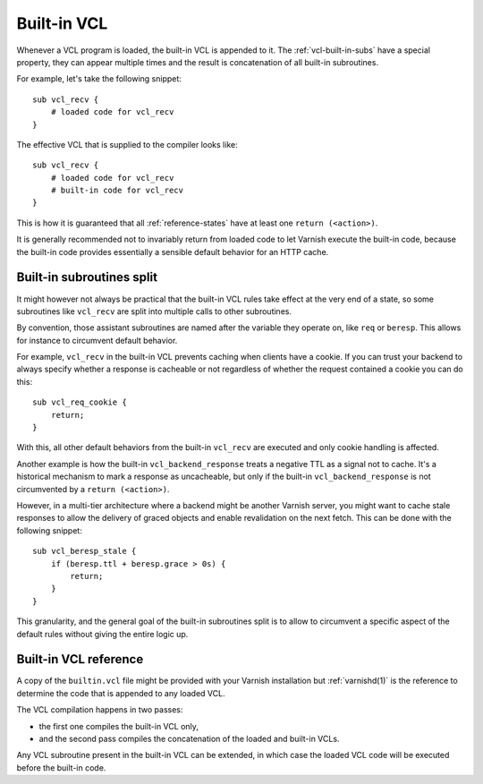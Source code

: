 .. _vcl-built-in-code:

Built-in VCL
============

Whenever a VCL program is loaded, the built-in VCL is appended to it. The
:ref:`vcl-built-in-subs` have a special property, they can appear multiple
times and the result is concatenation of all built-in subroutines.

For example, let's take the following snippet::

    sub vcl_recv {
        # loaded code for vcl_recv
    }

The effective VCL that is supplied to the compiler looks like::

    sub vcl_recv {
        # loaded code for vcl_recv
        # built-in code for vcl_recv
    }

This is how it is guaranteed that all :ref:`reference-states` have at least
one ``return (<action>)``.

It is generally recommended not to invariably return from loaded code to
let Varnish execute the built-in code, because the built-in code provides
essentially a sensible default behavior for an HTTP cache.

Built-in subroutines split
--------------------------

It might however not always be practical that the built-in VCL rules take
effect at the very end of a state, so some subroutines like ``vcl_recv``
are split into multiple calls to other subroutines.

By convention, those assistant subroutines are named after the variable
they operate on, like ``req`` or ``beresp``. This allows for instance to
circumvent default behavior.

For example, ``vcl_recv`` in the built-in VCL prevents caching when clients
have a cookie. If you can trust your backend to always specify whether a
response is cacheable or not regardless of whether the request contained a
cookie you can do this::

    sub vcl_req_cookie {
        return;
    }

With this, all other default behaviors from the built-in ``vcl_recv`` are
executed and only cookie handling is affected.

Another example is how the built-in ``vcl_backend_response`` treats a
negative TTL as a signal not to cache. It's a historical mechanism to mark
a response as uncacheable, but only if the built-in ``vcl_backend_response``
is not circumvented by a ``return (<action>)``.

However, in a multi-tier architecture where a backend might be another
Varnish server, you might want to cache stale responses to allow the
delivery of graced objects and enable revalidation on the next fetch. This
can be done with the following snippet::

    sub vcl_beresp_stale {
        if (beresp.ttl + beresp.grace > 0s) {
            return;
        }
    }

This granularity, and the general goal of the built-in subroutines split
is to allow to circumvent a specific aspect of the default rules without
giving the entire logic up.

Built-in VCL reference
----------------------

A copy of the ``builtin.vcl`` file might be provided with your Varnish
installation but :ref:`varnishd(1)` is the reference to determine the code
that is appended to any loaded VCL.

The VCL compilation happens in two passes:

- the first one compiles the built-in VCL only,
- and the second pass compiles the concatenation of the loaded and built-in
  VCLs.

Any VCL subroutine present in the built-in VCL can be extended, in which
case the loaded VCL code will be executed before the built-in code.
